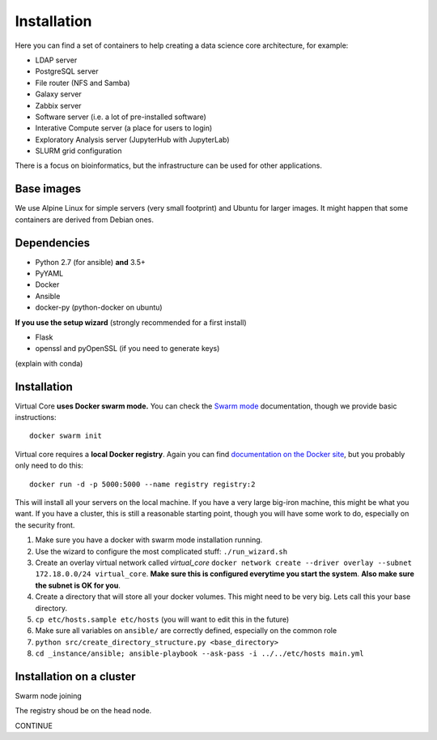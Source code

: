 Installation
************

Here you can find a set of containers to help creating a data science core architecture, for example:

- LDAP server
- PostgreSQL server
- File router (NFS and Samba)
- Galaxy server
- Zabbix server
- Software server (i.e. a lot of pre-installed software)
- Interative Compute server (a place for users to login)
- Exploratory Analysis server (JupyterHub with JupyterLab)
- SLURM grid configuration

There is a focus on bioinformatics, but the infrastructure can be used for
other applications.

Base images
-----------

We use Alpine Linux for simple servers (very small footprint)
and Ubuntu for larger images. It might happen that some containers
are derived from Debian ones.


Dependencies
------------

- Python 2.7 (for ansible) **and** 3.5+
- PyYAML
- Docker
- Ansible
- docker-py (python-docker on ubuntu)

.. TODO::
    Check Python version for ansible (conda...)

**If you use the setup wizard** (strongly recommended for a first install)

- Flask
- openssl and pyOpenSSL (if you need to generate keys)

(explain with conda)


Installation
------------


Virtual Core **uses Docker swarm mode.** You can check the `Swarm mode`_
documentation, though we provide basic instructions::

    docker swarm init

Virtual core requires a **local Docker registry**. Again you can find
`documentation on the Docker site`_, but you probably only need to do this::

    docker run -d -p 5000:5000 --name registry registry:2

.. TODO:
    This is wrong, one needs a certificate



This will install all your servers on the local machine. If you have a very
large big-iron machine, this might be what you want. If you have a cluster,
this is still a reasonable starting point, though you will have some work to
do, especially on the security front.

#. Make sure you have a docker with swarm mode installation running.
#. Use the wizard to configure the most complicated stuff: ``./run_wizard.sh``
#. Create an overlay virtual network called `virtual_core` ``docker network create --driver overlay --subnet 172.18.0.0/24 virtual_core``. **Make sure this is configured everytime you start the system**. **Also make sure the subnet is OK for you**.
#. Create a directory that will store all your docker volumes. This might need to be very big. Lets call this your base directory.
#. ``cp etc/hosts.sample etc/hosts`` (you will want to edit this in the future)
#. Make sure all variables on ``ansible/`` are correctly defined, especially on the common role
#. ``python src/create_directory_structure.py <base_directory>``
#. ``cd _instance/ansible; ansible-playbook --ask-pass -i ../../etc/hosts main.yml``


Installation on a cluster
-------------------------

Swarm node joining

The registry shoud be on the head node.

CONTINUE

.. _`Swarm mode`: https://docs.docker.com/engine/swarm/
.. _`documentation on the Docker site`: https://docs.docker.com/registry/
